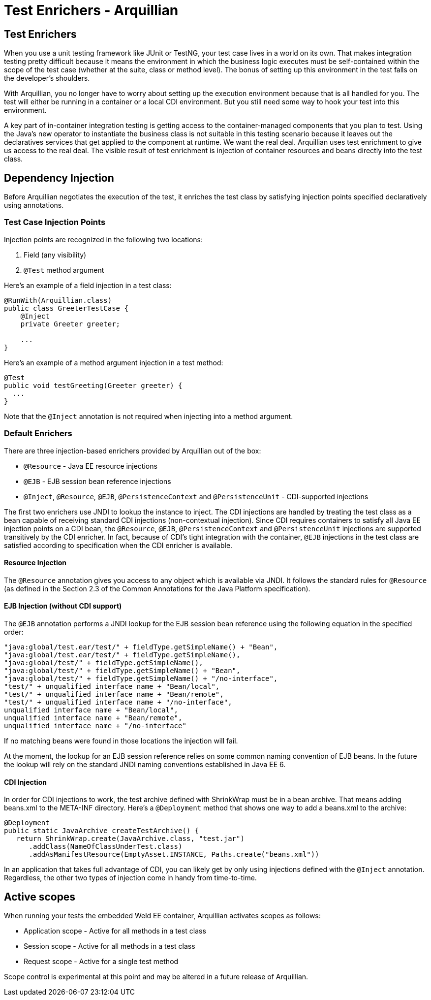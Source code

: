 Test Enrichers - Arquillian
===========================

Test Enrichers
--------------

When you use a unit testing framework like JUnit or TestNG, your test
case lives in a world on its own. That makes integration testing pretty
difficult because it means the environment in which the business logic
executes must be self-contained within the scope of the test case
(whether at the suite, class or method level). The bonus of setting up
this environment in the test falls on the developer's shoulders.

With Arquillian, you no longer have to worry about setting up the
execution environment because that is all handled for you. The test will
either be running in a container or a local CDI environment. But you
still need some way to hook your test into this environment.

A key part of in-container integration testing is getting access to the
container-managed components that you plan to test. Using the Java's new
operator to instantiate the business class is not suitable in this
testing scenario because it leaves out the declaratives services that
get applied to the component at runtime. We want the real deal.
Arquillian uses test enrichment to give us access to the real deal. The
visible result of test enrichment is injection of container resources
and beans directly into the test class.

Dependency Injection
--------------------

Before Arquillian negotiates the execution of the test, it enriches the
test class by satisfying injection points specified declaratively using
annotations.

Test Case Injection Points
~~~~~~~~~~~~~~~~~~~~~~~~~~

Injection points are recognized in the following two locations:

1.  Field (any visibility)
2.  `@Test` method argument

Here's an example of a field injection in a test class:

[source,java]
----
@RunWith(Arquillian.class)
public class GreeterTestCase {
    @Inject
    private Greeter greeter;

    ...
}
----

Here's an example of a method argument injection in a test method:

[source,java]
----
@Test
public void testGreeting(Greeter greeter) {
  ...
}
----

Note that the `@Inject` annotation is not required when injecting into a
method argument.

Default Enrichers
~~~~~~~~~~~~~~~~~

There are three injection-based enrichers provided by Arquillian out of
the box:

* `@Resource` - Java EE resource injections
* `@EJB` - EJB session bean reference injections
* `@Inject`, `@Resource`, `@EJB`, `@PersistenceContext` and
`@PersistenceUnit` - CDI-supported injections

The first two enrichers use JNDI to lookup the instance to inject. The
CDI injections are handled by treating the test class as a bean capable
of receiving standard CDI injections (non-contextual injection). Since
CDI requires containers to satisfy all Java EE injection points on a CDI
bean, the `@Resource`, `@EJB`, `@PersistenceContext` and
`@PersistenceUnit` injections are supported transitively by the CDI
enricher. In fact, because of CDI's tight integration with the
container, `@EJB` injections in the test class are satisfied according
to specification when the CDI enricher is available.

Resource Injection
^^^^^^^^^^^^^^^^^^

The `@Resource` annotation gives you access to any object which is
available via JNDI. It follows the standard rules for `@Resource` (as
defined in the Section 2.3 of the Common Annotations for the Java
Platform specification).

EJB Injection (without CDI support)
^^^^^^^^^^^^^^^^^^^^^^^^^^^^^^^^^^^

The `@EJB` annotation performs a JNDI lookup for the EJB session bean
reference using the following equation in the specified order:

[source,java]
----
"java:global/test.ear/test/" + fieldType.getSimpleName() + "Bean",
"java:global/test.ear/test/" + fieldType.getSimpleName(),
"java:global/test/" + fieldType.getSimpleName(),
"java:global/test/" + fieldType.getSimpleName() + "Bean",
"java:global/test/" + fieldType.getSimpleName() + "/no-interface",
"test/" + unqualified interface name + "Bean/local",
"test/" + unqualified interface name + "Bean/remote",
"test/" + unqualified interface name + "/no-interface",
unqualified interface name + "Bean/local",
unqualified interface name + "Bean/remote",
unqualified interface name + "/no-interface"
----

If no matching beans were found in those locations the injection will
fail.

At the moment, the lookup for an EJB session reference relies on some
common naming convention of EJB beans. In the future the lookup will
rely on the standard JNDI naming conventions established in Java EE 6.

CDI Injection
^^^^^^^^^^^^^

In order for CDI injections to work, the test archive defined with
ShrinkWrap must be in a bean archive. That means adding beans.xml to the
META-INF directory. Here's a `@Deployment` method that shows one way to
add a beans.xml to the archive:

[source,java]
----
@Deployment
public static JavaArchive createTestArchive() {
   return ShrinkWrap.create(JavaArchive.class, "test.jar")
      .addClass(NameOfClassUnderTest.class)
      .addAsManifestResource(EmptyAsset.INSTANCE, Paths.create("beans.xml"))
----

In an application that takes full advantage of CDI, you can likely get
by only using injections defined with the `@Inject` annotation.
Regardless, the other two types of injection come in handy from
time-to-time.

Active scopes
-------------

When running your tests the embedded Weld EE container, Arquillian
activates scopes as follows:

* Application scope - Active for all methods in a test class
* Session scope - Active for all methods in a test class
* Request scope - Active for a single test method

Scope control is experimental at this point and may be altered in a
future release of Arquillian.

